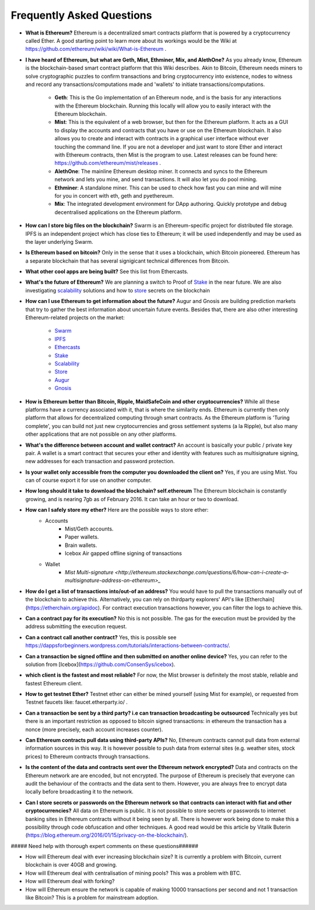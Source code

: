 ################################################################################
Frequently Asked Questions
################################################################################
* **What is Ethereum?** Ethereum is a decentralized smart contracts platform that is powered by a cryptocurrency called Ether. A good starting point to learn more about its workings would be the Wiki at https://github.com/ethereum/wiki/wiki/What-is-Ethereum .

* **I have heard of Ethereum, but what are Geth, Mist, Ethminer, Mix, and AlethOne?**
  As you already know, Ethereum is the blockchain-based smart contract platform that this Wiki describes. Akin to Bitcoin, Ethereum needs miners to solve cryptographic puzzles to confirm transactions and bring cryptocurrency into existence, nodes to witness and record any transactions/computations made and 'wallets' to initiate transactions/computations.
    * **Geth**: This is the Go implementation of an Ethereum node, and is the basis for any interactions with the Ethereum blockchain. Running this locally will allow you to easily interact with the Ethereum blockchain.
    * **Mist**: This is the equivalent of a web browser, but then for the Ethereum platform. It acts as a GUI to display the accounts and contracts that you have or use on the Ethereum blockchain. It also allows you to create and interact with contracts in a graphical user interface without ever touching the command line. If you are not a developer and just want to store Ether and interact with Ethereum contracts, then Mist is the program to use. Latest releases can be found here: https://github.com/ethereum/mist/releases . 
    * **AlethOne**: The mainline Ethereum desktop miner. It connects and syncs to the Ethereum network and lets you mine, and send transactions. It will also let you do pool mining.  
    * **Ethminer**: A standalone miner. This can be used to check how fast you can mine and will mine for you in concert with eth, geth and pyethereum.
    * **Mix**: The integrated development environment for DApp authoring. Quickly prototype and debug decentralised applications on the Ethereum platform.
* **How can I store big files on the blockchain?**
  Swarm is an Ethereum-specific project for distributed file storage. IPFS is an independent project which has close ties to Ethereum; it will be used independently and may be used as the layer underlying Swarm.
* **Is Ethereum based on bitcoin?**
  Only in the sense that it uses a blockchain, which Bitcoin pioneered. Ethereum has a separate blockchain that has several signigicant technical differences from Bitcoin.
* **What other cool apps are being built?** See this list from Ethercasts.
* **What's the future of Ethereum?** We are planning a switch to Proof of Stake_ in the near future. We are also investigating scalability_ solutions and how to store_ secrets on the blockchain

* **How can I use Ethereum to get information about the future?**
  Augur and Gnosis are building prediction markets that try to gather the best information about uncertain future events. Besides that, there are also other interesting Ethereum-related projects on the market:
    * `Swarm <https://www.youtube.com/watch?v=VOC45AgZG5Q&index=11&list=PLJqWcTqh_zKHQUFX4IaVjWjfT2tbS4NVk>`_
    * `IPFS <http://ipfs.io>`_
    * `Ethercasts  <http://dapps.ethercasts.com/>`_
    * `Stake  <https://www.youtube.com/watch?v=7Y3fWXA6d5k&index=3&list=PLJqWcTqh_zKHQUFX4IaVjWjfT2tbS4NVk>`_
    * `Scalability  <https://www.youtube.com/watch?v=7Y3fWXA6d5k&index=3&list=PLJqWcTqh_zKHQUFX4IaVjWjfT2tbS4NVk>`_
    * `Store  <https://blog.ethereum.org/2014/12/26/secret-sharing-daos-crypto-2-0/>`_
    * `Augur  <http://www.augur.net/>`_
    * `Gnosis  <http://groupgnosis.com/>`_

* **How is Ethereum better than Bitcoin, Ripple, MaidSafeCoin and other cryptocurrencies?** While all these platforms have a currency associated with it, that is where the similarity ends. Ethereum is currently then only platform that allows for decentralized computing through smart contracts. As the Ethereum platform is 'Turing complete', you can build not just new cryptocurrencies and gross settlement systems (a la Ripple), but also many other applications that are not possible on any other platforms.

* **What's the difference between account and wallet contract?** An account is basically your public / private key pair. A wallet is a smart contract that secures your ether and identity with features such as multisignature signing, new addresses for each transaction and password protection. 

* **Is your wallet only accessible from the computer you downloaded the client on?** Yes, if you are using Mist. You can of course export it for use on another computer.

* **How long should it take to download the blockchain? self.ethereum** The Ethereum blockchain is constantly growing, and is nearing 7gb as of February 2016. It can take an hour or two to download. 

* **How can I safely store my ether?** Here are the possible ways to store ether:
    * Accounts
        * Mist/Geth accounts.
        * Paper wallets.
        * Brain wallets.
        * Icebox Air gapped offline signing of transactions
    * Wallet
        * `Mist Multi\-signature <http://ethereum.stackexchange.com/questions/6/how-can-i-create-a-multisignature-address-on-ethereum>_`

* **How do I get a list of transactions into/out-of an address?** You would have to pull the transactions manually out of the blockchain to achieve this. Alternatively, you can rely on thirdparty explorers' API's like [Etherchain](https://etherchain.org/apidoc). For contract execution transactions however, you can filter the logs to achieve this. 

* **Can a contract pay for its execution?** No this is not possible. The gas for the execution must be provided by the address submitting the execution request.

* **Can a contract call another contract?** Yes, this is possible see https://dappsforbeginners.wordpress.com/tutorials/interactions-between-contracts/.

* **Can a transaction be signed offline and then submitted on another online device?** Yes, you can refer to the solution from [Icebox](https://github.com/ConsenSys/icebox).

* **which client is the fastest and most reliable?** For now, the Mist browser is definitely the most stable, reliable and fastest Ethereum client. 

* **How to get testnet Ether?** Testnet ether can either be mined yourself (using Mist for example), or requested from Testnet faucets like: faucet.etherparty.io/ .

* **Can a transaction be sent by a third party? i.e can transaction broadcasting be outsourced** Technically yes but there is an important restriction as opposed to bitcoin signed transactions: in ethereum the transaction has a nonce (more precisely, each account increases counter). 

* **Can Ethereum contracts pull data using third-party APIs?** No, Ethereum contracts cannot pull data from external information sources in this way. It is however possible to push data from external sites (e.g. weather sites, stock prices) to Ethereum contracts through transactions.

* **Is the content of the data and contracts sent over the Ethereum network encrypted?** Data and contracts on the Ethereum network are are encoded, but not encrypted. The purpose of Ethereum is precisely that everyone can audit the behaviour of the contracts and the data sent to them. However, you are always free to encrypt data locally before broadcasting it to the network. 

* **Can I store secrets or passwords on the Ethereum network so that contracts can interact with fiat and other cryptocurrencies?** All data on Ethereum is public. It is not possible to store secrets or passwords to internet banking sites in Ethereum contracts without it being seen by all. There is however work being done to make this a possibility through code obfuscation and other techniques. A good read would be this article by Vitalik Buterin (https://blog.ethereum.org/2016/01/15/privacy-on-the-blockchain/).

##### Need help with thorough expert comments on these questions######

* How will Ethereum deal with ever increasing blockchain size? It is currently a problem with Bitcoin, current blockchain is over 40GB and growing.

* How will Ethereum deal with centralisation of mining pools? This was a problem with BTC.

* How will Ethereum deal with forking?

* How will Ethereum ensure the network is capable of making 10000 transactions per second and not 1 transaction like Bitcoin? This is a problem for mainstream adoption.

